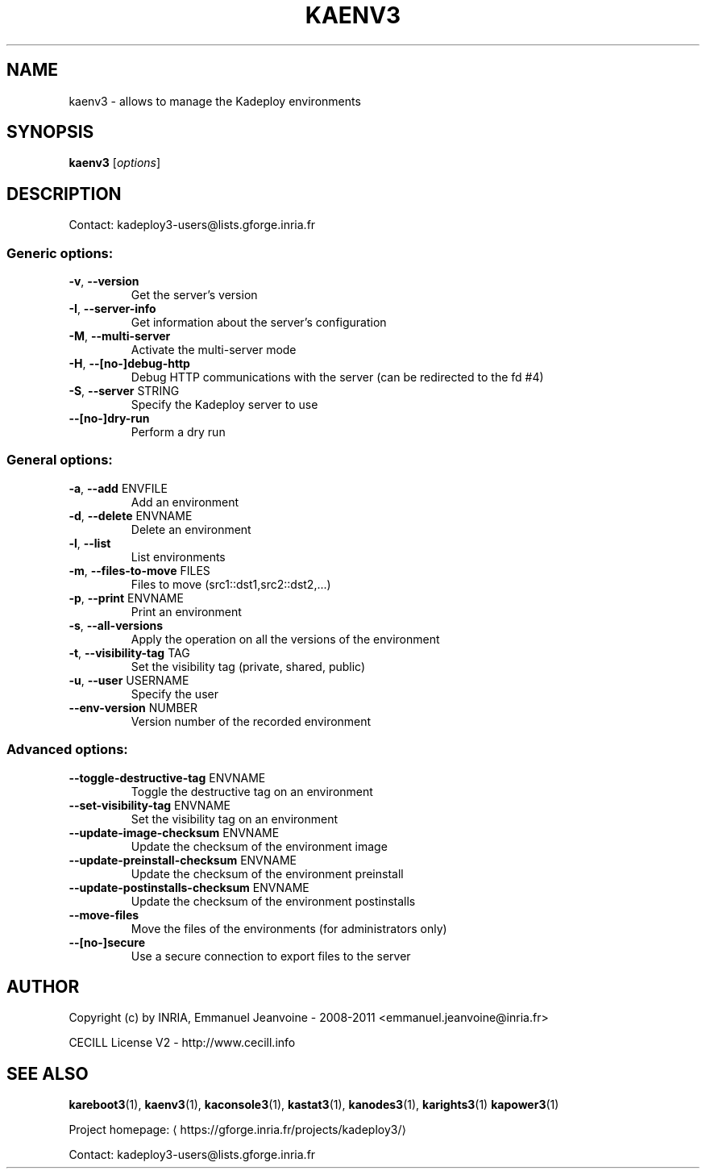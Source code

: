 .\" DO NOT MODIFY THIS FILE!  It was generated by help2man 1.43.3.
.TH KAENV3 "1" "November 2013" "kaenv3 3.2.0.rc3" "User Commands"
.SH NAME
kaenv3 \- allows to manage the Kadeploy environments
.SH SYNOPSIS
.B kaenv3
[\fIoptions\fR]
.SH DESCRIPTION
Contact: kadeploy3\-users@lists.gforge.inria.fr
.SS "Generic options:"
.TP
\fB\-v\fR, \fB\-\-version\fR
Get the server's version
.TP
\fB\-I\fR, \fB\-\-server\-info\fR
Get information about the server's configuration
.TP
\fB\-M\fR, \fB\-\-multi\-server\fR
Activate the multi\-server mode
.TP
\fB\-H\fR, \fB\-\-[no\-]debug\-http\fR
Debug HTTP communications with the server (can be redirected to the fd #4)
.TP
\fB\-S\fR, \fB\-\-server\fR STRING
Specify the Kadeploy server to use
.TP
\fB\-\-[no\-]dry\-run\fR
Perform a dry run
.SS "General options:"
.TP
\fB\-a\fR, \fB\-\-add\fR ENVFILE
Add an environment
.TP
\fB\-d\fR, \fB\-\-delete\fR ENVNAME
Delete an environment
.TP
\fB\-l\fR, \fB\-\-list\fR
List environments
.TP
\fB\-m\fR, \fB\-\-files\-to\-move\fR FILES
Files to move (src1::dst1,src2::dst2,...)
.TP
\fB\-p\fR, \fB\-\-print\fR ENVNAME
Print an environment
.TP
\fB\-s\fR, \fB\-\-all\-versions\fR
Apply the operation on all the versions of the environment
.TP
\fB\-t\fR, \fB\-\-visibility\-tag\fR TAG
Set the visibility tag (private, shared, public)
.TP
\fB\-u\fR, \fB\-\-user\fR USERNAME
Specify the user
.TP
\fB\-\-env\-version\fR NUMBER
Version number of the recorded environment
.SS "Advanced options:"
.TP
\fB\-\-toggle\-destructive\-tag\fR ENVNAME
Toggle the destructive tag on an environment
.TP
\fB\-\-set\-visibility\-tag\fR ENVNAME
Set the visibility tag on an environment
.TP
\fB\-\-update\-image\-checksum\fR ENVNAME
Update the checksum of the environment image
.TP
\fB\-\-update\-preinstall\-checksum\fR ENVNAME
Update the checksum of the environment preinstall
.TP
\fB\-\-update\-postinstalls\-checksum\fR ENVNAME
Update the checksum of the environment postinstalls
.TP
\fB\-\-move\-files\fR
Move the files of the environments (for administrators only)
.TP
\fB\-\-[no\-]secure\fR
Use a secure connection to export files to the server
.SH AUTHOR
Copyright (c) by INRIA, Emmanuel Jeanvoine - 2008-2011 <\*(T<emmanuel.jeanvoine@inria.fr\*(T>>
.PP
CECILL License V2 - http://www.cecill.info
.SH "SEE ALSO"
\fBkareboot3\fR(1),
\fBkaenv3\fR(1),
\fBkaconsole3\fR(1),
\fBkastat3\fR(1),
\fBkanodes3\fR(1),
\fBkarights3\fR(1)
\fBkapower3\fR(1)
.PP
Project homepage: \(lahttps://gforge.inria.fr/projects/kadeploy3/\(ra
.PP
Contact: kadeploy3-users@lists.gforge.inria.fr
